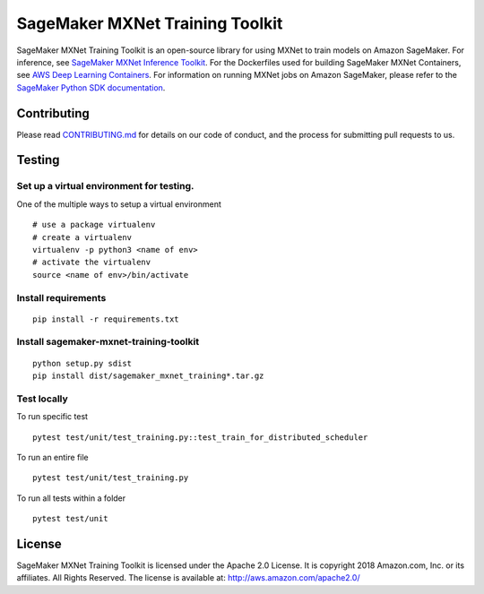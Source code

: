 ================================
SageMaker MXNet Training Toolkit
================================

SageMaker MXNet Training Toolkit is an open-source library for using MXNet to train models on Amazon SageMaker.
For inference, see `SageMaker MXNet Inference Toolkit <https://github.com/aws/sagemaker-mxnet-serving-container>`__.
For the Dockerfiles used for building SageMaker MXNet Containers, see `AWS Deep Learning Containers <https://github.com/aws/deep-learning-containers>`__.
For information on running MXNet jobs on Amazon SageMaker, please refer to the `SageMaker Python SDK documentation <https://github.com/aws/sagemaker-python-sdk>`__.


Contributing
------------

Please read `CONTRIBUTING.md <https://github.com/aws/sagemaker-mxnet-training-toolkit/blob/master/CONTRIBUTING.md>`__
for details on our code of conduct, and the process for submitting pull requests to us.

Testing
-------

Set up a virtual environment for testing.
~~~~~~~~~~~~~~~~~~~~~~~~~~~~~~~~~~~~~~~~~

One of the multiple ways to setup a virtual environment

::

   # use a package virtualenv
   # create a virtualenv
   virtualenv -p python3 <name of env>
   # activate the virtualenv
   source <name of env>/bin/activate

Install requirements
~~~~~~~~~~~~~~~~~~~~

::

   pip install -r requirements.txt

Install sagemaker-mxnet-training-toolkit
~~~~~~~~~~~~~~~~~~~~~~~~~~~~~~~~~~~~~~~~

::

   python setup.py sdist
   pip install dist/sagemaker_mxnet_training*.tar.gz

Test locally
~~~~~~~~~~~~

To run specific test

::

   pytest test/unit/test_training.py::test_train_for_distributed_scheduler

To run an entire file

::

   pytest test/unit/test_training.py

To run all tests within a folder

::

   pytest test/unit

License
-------

SageMaker MXNet Training Toolkit is licensed under the Apache 2.0 License.
It is copyright 2018 Amazon.com, Inc. or its affiliates. All Rights Reserved.
The license is available at: http://aws.amazon.com/apache2.0/
